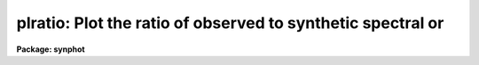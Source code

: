 .. _plratio:

plratio: Plot the ratio of observed to synthetic spectral or
============================================================

**Package: synphot**

.. raw:: html

  <section id="s_usage">
  <h3>Usage</h3>
  <p>
  plratio obsmode spectrum form spfile
  </p>
  </section>
  <section id="s_description_">
  <h3>Description </h3>
  <p>
  This task will calculate and plot the ratio of observed
  spectrophotometric data to a synthetic HST spectrum.  It also
  optionally plots the ratios of photometric observations to the
  synthetic photometry computed from the synthetic HST spectrum. This
  task produces plots similar to those produced by plspec, except that
  it plots ratios of the observed data (the spectrophotometric and
  photometric tables) to the predicted data (the combination of obsmode
  and spectrum) instead of plotting the data themeselves. The task also
  plots chi quared error of the fit, and the bias and root mean squared
  errors in magnitudes.
  </p>
  <p>
  Spectrophotometric ratios are plotted as histograms if the form is
  counts or obmag and as continuous curves if the form is
  not. Photometric ratios are plotted as horizontal lines whose
  midpoints are marked by a circle. The horizontal line has its x value
  set to the pivot wavelength of the observation mode passband and its y
  value set to the ratio of the effective stimulus taken from the
  photometric table to the effective stimulus calculated from the
  spectrum and obsmode. The length of the line is set to the full width
  half maximum of the equivalent gaussian of the observation mode
  passband. The observation mode passbands are overplotted at the base
  of the plot.
  </p>
  <p>
  Which plots are produced are controlled by the task parameters 'spfile'
  and 'pfile'. If spectophotometric ratios are not desired, 'spfile'
  should be set to <span style="font-family: monospace;">"none"</span> or left blank. If photometric ratios are not
  desired, 'pfile' should be set to <span style="font-family: monospace;">"none"</span> or left blank.
  Spectrophotometric ratios are computed for every combination of
  synthetic spectra and spectrophotometric files. Synthetic spectra are
  matched to rows in the photometic table by matching the obsmode and
  spectrum parameters to the OBSMODE and TARGETID columns in the
  photometric table. The strings must be exactly the same in order to
  make the match.
  </p>
  <p>
  The obsmode string may be set to <span style="font-family: monospace;">"none"</span>. In this case, the task uses
  an observation mode that is one over the wavelength set of the
  spectrum. If photometric errors are being computed, however, the form
  must be set to counts or obmag, because otherwise the task cannot
  compute the effective stimulus of the synthetic spectrum.
  </p>
  </section>
  <section id="s_parameters">
  <h3>Parameters</h3>
  <dl id="l_obsmode">
  <dt><b>obsmode [string]</b></dt>
  <!-- Sec='PARAMETERS' Level=0 Label='obsmode' Line='obsmode [string]' -->
  <dd>This is a sequence of commands that creates the synthetic passband.
  The name of a command file can be passed to 'obsmode' by preceding the
  file name with a <span style="font-family: monospace;">"@"</span> character, for example, <span style="font-family: monospace;">"@filename"</span>.
  Each command may either be a simple bandpass, which is represented by
  a comma separated string of keywords uniquely specifying an observing
  mode of the telescope or a more complex command, described in the help
  file for 'calcband'. The keywords which make up the observing mode are
  explained further in the obsmode task. If this parameter is left blank
  or set to <span style="font-family: monospace;">"none"</span>, a default observation mode that is everywhere one
  will be used.
  </dd>
  </dl>
  <dl id="l_spectrum">
  <dt><b>spectrum [string]</b></dt>
  <!-- Sec='PARAMETERS' Level=0 Label='spectrum' Line='spectrum [string]' -->
  <dd>This is a sequence of commands that create the synthetic spectrum.
  The commands can be placed in a file, whose name is passed to this
  parameter, preceded by a <span style="font-family: monospace;">"@"</span> character, e.g., '@filename'. Each line
  in this command file is treated as a separate set of commands. If this
  parameter is left blank or set to none, no spectra will be plotted.
  The commands that can be passed to this parameter are described in
  detail in the help file for the 'calcspec' task.
  </dd>
  </dl>
  <dl id="l_form">
  <dt><b>form [string]</b></dt>
  <!-- Sec='PARAMETERS' Level=0 Label='form' Line='form [string]' -->
  <dd>Desired output form. The following forms are recognized:
  <div class="highlight-default-notranslate"><pre>
  
  FNU             erg / s / cm^2 / Hz
  FLAM            erg / s / cm^2 / A
  PHOTNU          photons / s / cm^2 / Hz
  PHOTLAM         photons / s / cm^2 / A
  COUNTS          photons / s
  ABMAG           -2.5 log_10 (FNU)  - 48.60
  STMAG           -2.5 log_10 (FLAM) - 21.10
  VEGAMAG         -2.5 log_10 (F/F_vega)
  OBMAG           -2.5 log_10 (COUNTS)
  JY              10^-23 erg / s / cm^2 / Hz
  MJY             10^-26 erg / s / cm^2 / Hz
  
  </pre></div>
  A standard magnitude system is VEGAMAG, for which Vega by definition
  has magnitude 0 at all wavelengths. The AB and ST magnitude systems are
  based on constant flux per unit frequency and per unit wavelength,
  respectively.  The zero points for these two systems are set for
  convenience so that Vega has magnitude 0 in both systems for the
  Johnson V passband.
  </dd>
  </dl>
  <dl>
  <dt><b>(vzero = <span style="font-family: monospace;">" "</span>) [string]</b></dt>
  <!-- Sec='PARAMETERS' Level=0 Label='' Line='(vzero = " ") [string]' -->
  <dd>A list of values to substitute for variable zero. Each value in the
  list is substituted in turn for the string '$0' wherever it occurs in
  the input spectrum. The values must be real numbers.  Using vzero is
  the equivalent of placing the input spectrum several times in a
  file, with each spectrum containing one of the values in the list. The
  list may contain single values or ranges. The endpoints of the ranges
  are separated by a dash. An optional step size follows the range,
  preceded by the letter <span style="font-family: monospace;">'x'</span>. If the step size is not present, the step
  size defaults to 1 or -1, depending on the order of the endpoints.
  The following table gives several examples of valid lists
  <div class="highlight-default-notranslate"><pre>
  
  .1,.2,.3,.4     A list of single values
  .1-.4x.1        The same list expressed as a range
  -1 - -4         A range with an implicit step size of -1
  1-9,10-20x2     A list of more than one range
  </pre></div>
  </dd>
  </dl>
  <dl id="l_spfile">
  <dt><b>spfile [file name]</b></dt>
  <!-- Sec='PARAMETERS' Level=0 Label='spfile' Line='spfile [file name]' -->
  <dd>A table or ascii file containing spectrophotometry data; a list of one
  or more files can be specified using the <span style="font-family: monospace;">"@filename"</span> syntax.  If the
  value of this parameter is set to <span style="font-family: monospace;">"none"</span> or blank, the ratio of the
  spectrophotometric data to the theoretical spectra will not be
  plotted. In this case, the 'pfile' parameter should have a value other
  than <span style="font-family: monospace;">"none"</span>. The spectrophotometric table can have the columns
  WAVELENGTH, FLUX, STATERROR, and FWHM.  The STATERROR and FWHM columns
  can be missing or all INDEF. The WAVENGTH and FLUX columns contain the
  wavelength and values of flux at that wavelength, respectively. The
  STATERROR and FWHM collumns contain the respective errors of the FLUX
  and WAVELENGTH columns. If the spectrophotometry file is an ascii
  file, the first through fourth columns are the wavelength, flux,
  staterror, and flux and the third and fourth columns are optional.
  </dd>
  </dl>
  <dl>
  <dt><b>(pfile = <span style="font-family: monospace;">"none"</span>) [string]</b></dt>
  <!-- Sec='PARAMETERS' Level=0 Label='' Line='(pfile = "none") [string]' -->
  <dd>A file containing photometric data, generated by the calcphot task. A
  list of files can be passed as <span style="font-family: monospace;">"@filename"</span>.  If the value of this
  parameter is <span style="font-family: monospace;">"none"</span> or blank, the ratio of the photometric data to the
  photometric data generated from the synthtic spectra will not be
  plotted. A table generated by calcphot will have column names DATUM,
  FORM, OBSMODE and TARGETID.  These columns contain the effective
  stimulus, its form, the observation mode, and spectrum passed to
  calcphot. If the photometric file is an ascii file, the file will have
  four columns in the order specified above. This task matches the
  photometic data to the data generated from the spectra by the strings
  in the OBSMODE and TARGETID columns.
  </dd>
  </dl>
  <dl>
  <dt><b>(left = INDEF) [real]</b></dt>
  <!-- Sec='PARAMETERS' Level=0 Label='' Line='(left = INDEF) [real]' -->
  <dd>Minimum wavelength to plot. If set to INDEF, the task will set it to
  the minimum wavelength in the wavelength set.
  </dd>
  </dl>
  <dl>
  <dt><b>(right = INDEF) [real]</b></dt>
  <!-- Sec='PARAMETERS' Level=0 Label='' Line='(right = INDEF) [real]' -->
  <dd>Maximum wavelength to plot. If set to INDEF, the task will set it to
  the maximum wavelength in the wavelength set.
  </dd>
  </dl>
  <dl>
  <dt><b>(bottom = INDEF) [real]</b></dt>
  <!-- Sec='PARAMETERS' Level=0 Label='' Line='(bottom = INDEF) [real]' -->
  <dd>Minimum flux value to plot. If set to INDEF, the task will set it
  to the minimum value of the ratios.
  </dd>
  </dl>
  <dl>
  <dt><b>(top = INDEF) [real]</b></dt>
  <!-- Sec='PARAMETERS' Level=0 Label='' Line='(top = INDEF) [real]' -->
  <dd>Maximum flux value to plot. If set to INDEF, the task will set it
  to the maximum value of the ratios.
  </dd>
  </dl>
  <dl>
  <dt><b>(append = no) [boolean]</b></dt>
  <!-- Sec='PARAMETERS' Level=0 Label='' Line='(append = no) [boolean]' -->
  <dd>Append results to an existing plot? 
  </dd>
  </dl>
  <dl>
  <dt><b>(ltype = <span style="font-family: monospace;">"solid"</span>) [string]</b></dt>
  <!-- Sec='PARAMETERS' Level=0 Label='' Line='(ltype = "solid") [string]' -->
  <dd>The line type to be used for plotting the mode1 passband.  The allowed
  values are: clear, solid, dashed, dotted, and dotdash.
  </dd>
  </dl>
  <dl>
  <dt><b>(device = <span style="font-family: monospace;">"stdgraph"</span>) [string]</b></dt>
  <!-- Sec='PARAMETERS' Level=0 Label='' Line='(device = "stdgraph") [string]' -->
  <dd>Send output to the designated device.
  </dd>
  </dl>
  <dl>
  <dt><b>(wavetab = <span style="font-family: monospace;">""</span>) [file name]</b></dt>
  <!-- Sec='PARAMETERS' Level=0 Label='' Line='(wavetab = "") [file name]' -->
  <dd>Name of an optional wavelength table or file. An appropriate table can
  be generated by using the 'genwave' task. If a table is used, the
  wavelength column name must be <span style="font-family: monospace;">"WAVELENGTH"</span>. If an ASCII file is used
  the first column is taken to be the wavelength column.  The
  subdirectory 'synphot$data has ASCII wavelength tables useful for
  specific HST passbands.  
  If no wavelength table is specified, the task generates a wavelength
  set which covers the range between the left and right plot limits. If
  there is no wavelength table, and plot limits are not specified, a
  default wavelength set is used. The default wavelength set covers the
  wavelength range where the spectrum is non-zero. Wavelengths are
  spaced logarithmically over this range. If more than one spectrum is
  plotted, the range is computed based on the first spectrum. If the
  wavelength range of the spectra differ significantly, a wavelength
  table should be specified explicitly or plot limits should be set.
  </dd>
  </dl>
  </dd>
  </dl>
  <dl>
  <dt><b>(refdata = <span style="font-family: monospace;">" "</span>) [pset name]</b></dt>
  <!-- Sec='PARAMETERS' Level=-1 Label='' Line='(refdata = " ") [pset name]' -->
  <dd><p>
  Parameter set for reference data used in calculations.  The following 
  parameters are stored in this set.
  </p>
  <div class="highlight-default-notranslate"><pre>
  
  area = 45238.93416:  HST telescope area in cm**2.
  
  grtbl = "mtab$*.tmg":  HST graph table.  Uses the
            most recent version by default.
  
  cmptbl = "mtab$*.tmc":  Instrument component table.
             The most recent version is used by default.
  
  </pre></div>
  </dd>
  </dl>
  <dl>
  <dt><b>(device = <span style="font-family: monospace;">"stdgraph"</span>) [real]</b></dt>
  <!-- Sec='PARAMETERS' Level=-1 Label='' Line='(device = "stdgraph") [real]' -->
  <dd><p>
  Send output to the designated device.
  <span style="font-family: monospace;">"stdgraph"</span> plots to the screen, <span style="font-family: monospace;">"stdplot"</span> sends output to your
  default laser printer.
  </dd>
  </dl>
  </p>
  </section>
  <section id="s_examples">
  <h3>Examples</h3>
  1.  Calculate the ratio of a 15000 K blackbody spectrum to that of Vega.
  We first renormalize the blackbody spectrum to have magnitude 0 in the
  V passband (to match the absolute flux level of Vega).  The ratio is
  plotted in units of flam.
  <div class="highlight-default-notranslate"><pre>
  sy&gt; plratio none "rn(bb(15000),band(v),0,vegamag)" flam \
  &gt;&gt;&gt; crcalspec$alpha_lyr_stis_002.fits
  </pre></div>
  </section>
  <section id="s_references">
  <h3>References</h3>
  Written by B.Simon based on XCAL code written by Keith Horne
  </section>
  <section id="s_see_also">
  <h3>See also</h3>
  plspec
  
  </section>
  
  <!-- Contents: 'NAME' 'USAGE' 'DESCRIPTION ' 'PARAMETERS' 'EXAMPLES' 'REFERENCES' 'SEE ALSO'  -->
  
